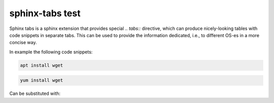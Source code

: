 ================
sphinx-tabs test
================

Sphinx tabs is a sphinx extension that provides special `.. tabs::` directive,
which can produce nicely-looking tables with code snippets in separate tabs.
This can be used to provide the information dedicated, i.e.,
to different OS-es in a more concise way.

In example the following code snippets:

.. code-block:: bash
   :name: Ubuntu prerequisites

   apt install wget

.. code-block:: bash
   :name: CentOS prerequisites

   yum install wget


Can be substituted with:

.. tabs::

   .. group-tab:: Ubuntu
      :name: ubuntu-prerequisites

      apt install wget

   .. group-tab:: CentOS
      :name: centos-prerequisites

      yum install wget
